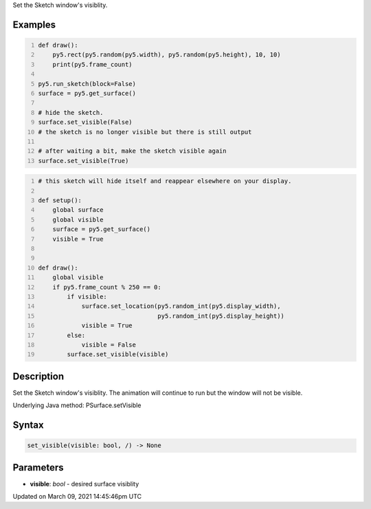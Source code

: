 .. title: set_visible()
.. slug: py5surface_set_visible
.. date: 2021-03-09 14:45:46 UTC+00:00
.. tags:
.. category:
.. link:
.. description: py5 set_visible() documentation
.. type: text

Set the Sketch window's visiblity.

Examples
========

.. raw:: html

    <div class="example-table">

.. raw:: html

    <div class="example-row"><div class="example-cell-image">

.. raw:: html

    </div><div class="example-cell-code">

.. code:: python
    :number-lines:

    def draw():
        py5.rect(py5.random(py5.width), py5.random(py5.height), 10, 10)
        print(py5.frame_count)

    py5.run_sketch(block=False)
    surface = py5.get_surface()

    # hide the sketch.
    surface.set_visible(False)
    # the sketch is no longer visible but there is still output

    # after waiting a bit, make the sketch visible again
    surface.set_visible(True)

.. raw:: html

    </div></div>

.. raw:: html

    <div class="example-row"><div class="example-cell-image">

.. raw:: html

    </div><div class="example-cell-code">

.. code:: python
    :number-lines:

    # this sketch will hide itself and reappear elsewhere on your display.

    def setup():
        global surface
        global visible
        surface = py5.get_surface()
        visible = True


    def draw():
        global visible
        if py5.frame_count % 250 == 0:
            if visible:
                surface.set_location(py5.random_int(py5.display_width),
                                     py5.random_int(py5.display_height))
                visible = True
            else:
                visible = False
            surface.set_visible(visible)

.. raw:: html

    </div></div>

.. raw:: html

    </div>

Description
===========

Set the Sketch window's visiblity. The animation will continue to run but the window will not be visible.

Underlying Java method: PSurface.setVisible

Syntax
======

.. code:: python

    set_visible(visible: bool, /) -> None

Parameters
==========

* **visible**: `bool` - desired surface visiblity


Updated on March 09, 2021 14:45:46pm UTC

